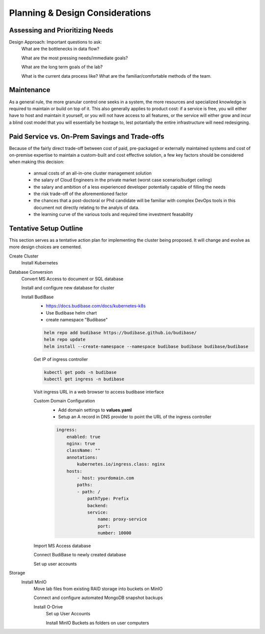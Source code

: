 ===================================
Planning & Design Considerations
===================================

Assessing and Prioritizing Needs
---------------------------------

Design Approach: Important questions to ask:
    What are the bottlenecks in data flow?

    What are the most pressing needs/immediate goals?

    What are the long term goals of the lab?

    What is the current data process like? What are the 
    familiar/comfortable methods of the team.

Maintenance
------------
As a general rule, the more granular control one seeks in a system, the more 
resources and specialized knowledge is required to maintain or build on top 
of it. This also generally applies to product cost: if a service is free, you 
will either have to host and maintain it yourself, or you will not have access 
to all features, or the service will either grow and incur a blind cost model that 
you will essentially be hostage to, lest potantially the entire infrastructure 
will need redesigning.

Paid Service vs. On-Prem Savings and Trade-offs 
------------------------------------------------
Because of the fairly direct trade-off between cost of paid, pre-packaged 
or externally maintained systems and cost of on-premise expertise 
to maintain a custom-built and cost effective solution, a few key 
factors should be considered when making this decision:
    -   annual costs of an all-in-one cluster management solution
    -   the salary of Cloud Engineers in the private market (worst case scenario/budget ceiling)
    -   the salary and ambition of a less experienced developer 
        potentially capable of filling the needs
    -   the risk trade-off of the aforementioned factor 
    -   the chances that a post-doctoral or Phd candidate will be familiar 
        with complex DevOps tools in this document not directly relating to the analyis 
        of data.
    -   the learning curve of the various tools and required time 
        investment feasability


Tentative Setup Outline
--------------------------------
This section serves as a tentative action plan for implementing the cluster 
being proposed. It will change and evolve as more design choices are cemented. 

Create Cluster 
    Install Kubernetes 

Database Conversion
    Convert MS Access to document or SQL database

    Install and configure new database for cluster 

    Install BudiBase
        - https://docs.budibase.com/docs/kubernetes-k8s
        - Use Budibase helm chart 
        - create namespace "Budibase"

        .. code-block:: sh 

            helm repo add budibase https://budibase.github.io/budibase/
            helm repo update
            helm install --create-namespace --namespace budibase budibase budibase/budibase
        
        Get IP of ingress controller

        .. code-block:: sh

            kubectl get pods -n budibase 
            kubectl get ingress -n budibase

        Visit ingress URL in a web browser to access budibase interface 

        Custom Domain Configuration
            - Add domain settings to **values.yaml** 
            - Setup an A record in DNS provider to point the URL of the ingress controller 

            .. code-block:: sh

                ingress:
                    enabled: true
                    nginx: true
                    className: ""
                    annotations: 
                        kubernetes.io/ingress.class: nginx
                    hosts:
                        - host: yourdomain.com
                        paths:
                        - path: /
                            pathType: Prefix
                            backend:
                            service:
                                name: proxy-service
                                port:
                                number: 10000 

        
        Import MS Access database 

        Connect BudiBase to newly created database 

        Set up user accounts

Storage 
    Install MinIO 
        Move lab files from existing RAID storage into buckets on MinIO  
        
        Connect and configure automated MongoDB snapshot backups

        Install O-Drive
            Set up User Accounts
            
            Install MinIO Buckets as folders on user computers 
